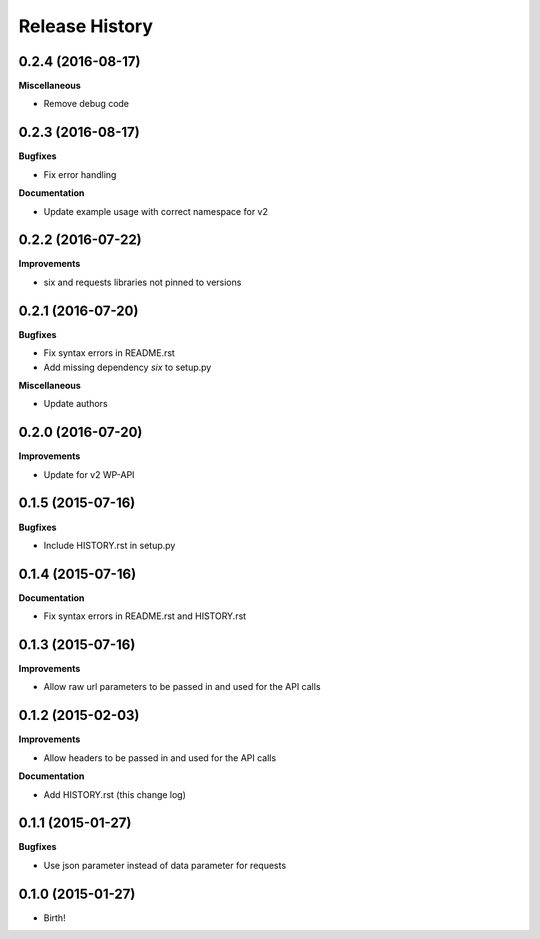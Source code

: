 .. :changelog:

Release History
---------------

0.2.4 (2016-08-17)
++++++++++++++++++

**Miscellaneous**

- Remove debug code

0.2.3 (2016-08-17)
++++++++++++++++++

**Bugfixes**

- Fix error handling

**Documentation**

- Update example usage with correct namespace for v2

0.2.2 (2016-07-22)
++++++++++++++++++

**Improvements**

- six and requests libraries not pinned to versions

0.2.1 (2016-07-20)
++++++++++++++++++

**Bugfixes**

- Fix syntax errors in README.rst
- Add missing dependency `six` to setup.py

**Miscellaneous**

- Update authors

0.2.0 (2016-07-20)
++++++++++++++++++

**Improvements**

- Update for v2 WP-API

0.1.5 (2015-07-16)
++++++++++++++++++

**Bugfixes**

- Include HISTORY.rst in setup.py

0.1.4 (2015-07-16)
++++++++++++++++++

**Documentation**

- Fix syntax errors in README.rst and HISTORY.rst

0.1.3 (2015-07-16)
++++++++++++++++++

**Improvements**

- Allow raw url parameters to be passed in and used for the API calls

0.1.2 (2015-02-03)
++++++++++++++++++

**Improvements**

- Allow headers to be passed in and used for the API calls

**Documentation**

- Add HISTORY.rst (this change log)


0.1.1 (2015-01-27)
++++++++++++++++++

**Bugfixes**

- Use json parameter instead of data parameter for requests


0.1.0 (2015-01-27)
++++++++++++++++++

- Birth!

